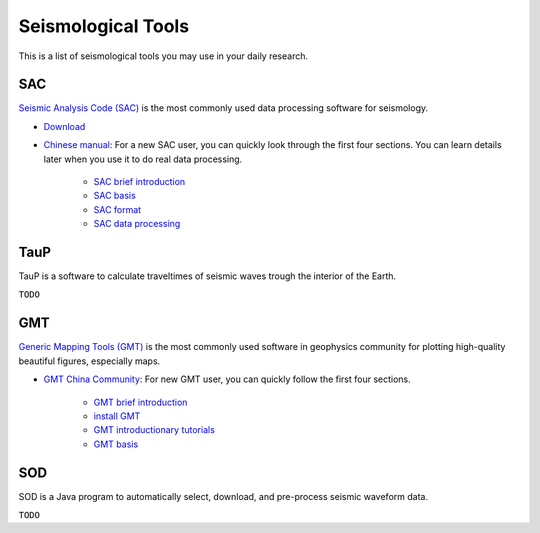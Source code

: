 Seismological Tools
===================

This is a list of seismological tools you may use in your daily research.


SAC
---

`Seismic Analysis Code (SAC) <http://ds.iris.edu/ds/nodes/dmc/software/downloads/sac/>`__ is the most commonly used data processing software for seismology.

- `Download <http://ds.iris.edu/ds/nodes/dmc/forms/sac>`__
- `Chinese manual <https://seisman.github.io/SAC_Docs_zh>`__: For a new SAC user, you can quickly look through the first four sections. You can learn details later when you use it to do real data processing.

    - `SAC brief introduction <https://seisman.github.io/SAC_Docs_zh/introduction/>`_
    - `SAC basis <https://seisman.github.io/SAC_Docs_zh/basis/>`_
    - `SAC format <https://seisman.github.io/SAC_Docs_zh/fileformat/>`_
    - `SAC data processing <https://seisman.github.io/SAC_Docs_zh/data-process/>`_


TauP
----

TauP is a software to calculate traveltimes of seismic waves trough the interior of the Earth.

``TODO``


GMT
---

`Generic Mapping Tools (GMT) <https://www.generic-mapping-tools.org/>`_ is the most commonly used software in geophysics community for plotting high-quality beautiful figures, especially maps.

- `GMT China Community <https://gmt-china.org/>`_: For new GMT user, you can quickly follow the first four sections.

    - `GMT brief introduction <https://docs.gmt-china.org/6.1/intro/>`_
    - `install GMT <https://docs.gmt-china.org/6.1/install/>`_
    - `GMT introductionary tutorials <https://docs.gmt-china.org/6.1/tutorial/>`_
    - `GMT basis <https://docs.gmt-china.org/6.1/basis/>`_


SOD
---

SOD is a Java program to automatically select, download, and pre-process seismic waveform data.

``TODO``


